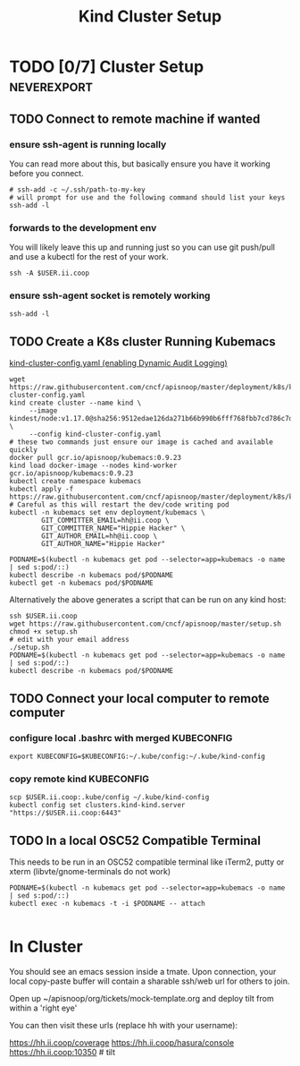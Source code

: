 # -*- ii: enabled; -*-
#+TITLE: Kind Cluster Setup
* TODO [0/7] Cluster Setup                                      :neverexport:
  :PROPERTIES:
  :LOGGING:  nil
  :END:
** TODO Connect to remote machine if wanted
*** ensure ssh-agent is running locally
You can read more about this, but basically ensure you have it working before you connect.
   #+begin_src tmate :session foo:hello :eval never-export
     # ssh-add -c ~/.ssh/path-to-my-key
     # will prompt for use and the following command should list your keys
     ssh-add -l
   #+end_src
*** forwards to the development env
You will likely leave this up and running just so you can use git push/pull and use a kubectl for the rest of your work.
   #+begin_src tmate :session foo:hello :eval never-export
     ssh -A $USER.ii.coop
   #+end_src
*** ensure ssh-agent socket is remotely working
   #+begin_src tmate :session foo:hello :eval never-export
     ssh-add -l
   #+end_src
** TODO Create a K8s cluster Running Kubemacs
   
[[file:~/cncf/apisnoop/deployment/k8s/kind-cluster-config.yaml::#%20kind-cluster-config.yaml][kind-cluster-config.yaml (enabling Dynamic Audit Logging)]]

   #+BEGIN_SRC tmate :eval never-export :session foo:cluster :tangle ../setup.sh
     wget https://raw.githubusercontent.com/cncf/apisnoop/master/deployment/k8s/kind-cluster-config.yaml
     kind create cluster --name kind \
          --image kindest/node:v1.17.0@sha256:9512edae126da271b66b990b6fff768fbb7cd786c7d39e86bdf55906352fdf62 \
          --config kind-cluster-config.yaml
     # these two commands just ensure our image is cached and available quickly
     docker pull gcr.io/apisnoop/kubemacs:0.9.23
     kind load docker-image --nodes kind-worker gcr.io/apisnoop/kubemacs:0.9.23
     kubectl create namespace kubemacs
     kubectl apply -f https://raw.githubusercontent.com/cncf/apisnoop/master/deployment/k8s/kubemacs.yaml
     # Careful as this will restart the dev/code writing pod
     kubectl -n kubemacs set env deployment/kubemacs \
             GIT_COMMITTER_EMAIL=hh@ii.coop \
             GIT_COMMITTER_NAME="Hippie Hacker" \
             GIT_AUTHOR_EMAIL=hh@ii.coop \
             GIT_AUTHOR_NAME="Hippie Hacker"
   #+END_SRC

   #+begin_src tmate :eval never-export :session foo:cluster :tangle ../setup.sh
     PODNAME=$(kubectl -n kubemacs get pod --selector=app=kubemacs -o name  | sed s:pod/::)
     kubectl describe -n kubemacs pod/$PODNAME
     kubectl get -n kubemacs pod/$PODNAME
   #+end_src

Alternatively the above generates a script that can be run on any kind host:

   #+begin_src tmate :eval never-export :session foo:cluster
     ssh $USER.ii.coop
     wget https://raw.githubusercontent.com/cncf/apisnoop/master/setup.sh
     chmod +x setup.sh
     # edit with your email address
     ./setup.sh
     PODNAME=$(kubectl -n kubemacs get pod --selector=app=kubemacs -o name  | sed s:pod/::)
     kubectl describe -n kubemacs pod/$PODNAME
   #+end_src

** TODO Connect your local computer to remote computer
*** configure local .bashrc with merged KUBECONFIG
   #+begin_src tmate :session ii:local :eval never-export
      export KUBECONFIG=$KUBECONFIG:~/.kube/config:~/.kube/kind-config
   #+end_src
*** copy remote kind KUBECONFIG
   #+begin_src tmate :session ii:local :eval never-export
     scp $USER.ii.coop:.kube/config ~/.kube/kind-config
     kubectl config set clusters.kind-kind.server "https://$USER.ii.coop:6443"
   #+end_src
** TODO In a local OSC52 Compatible Terminal
   This needs to be run in an OSC52 compatible terminal like iTerm2, putty or
     xterm (libvte/gnome-terminals do not work)
   #+begin_src shell :eval nevel
     PODNAME=$(kubectl -n kubemacs get pod --selector=app=kubemacs -o name  | sed s:pod/::)
     kubectl exec -n kubemacs -t -i $PODNAME -- attach
   #+end_src

   #+RESULTS:
   #+begin_example
   #+end_example
* In Cluster

You should see an emacs session inside a tmate.
Upon connection, your local copy-paste buffer will contain a sharable ssh/web url for others to join.

Open up ~/apisnoop/org/tickets/mock-template.org and deploy tilt from within a 'right eye'

You can then visit these urls (replace hh with your username):

https://hh.ii.coop/coverage
https://hh.ii.coop/hasura/console
https://hh.ii.coop:10350 # tilt
